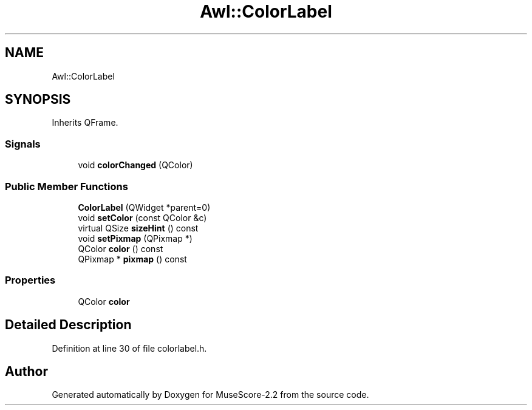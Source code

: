 .TH "Awl::ColorLabel" 3 "Mon Jun 5 2017" "MuseScore-2.2" \" -*- nroff -*-
.ad l
.nh
.SH NAME
Awl::ColorLabel
.SH SYNOPSIS
.br
.PP
.PP
Inherits QFrame\&.
.SS "Signals"

.in +1c
.ti -1c
.RI "void \fBcolorChanged\fP (QColor)"
.br
.in -1c
.SS "Public Member Functions"

.in +1c
.ti -1c
.RI "\fBColorLabel\fP (QWidget *parent=0)"
.br
.ti -1c
.RI "void \fBsetColor\fP (const QColor &c)"
.br
.ti -1c
.RI "virtual QSize \fBsizeHint\fP () const"
.br
.ti -1c
.RI "void \fBsetPixmap\fP (QPixmap *)"
.br
.ti -1c
.RI "QColor \fBcolor\fP () const"
.br
.ti -1c
.RI "QPixmap * \fBpixmap\fP () const"
.br
.in -1c
.SS "Properties"

.in +1c
.ti -1c
.RI "QColor \fBcolor\fP"
.br
.in -1c
.SH "Detailed Description"
.PP 
Definition at line 30 of file colorlabel\&.h\&.

.SH "Author"
.PP 
Generated automatically by Doxygen for MuseScore-2\&.2 from the source code\&.
